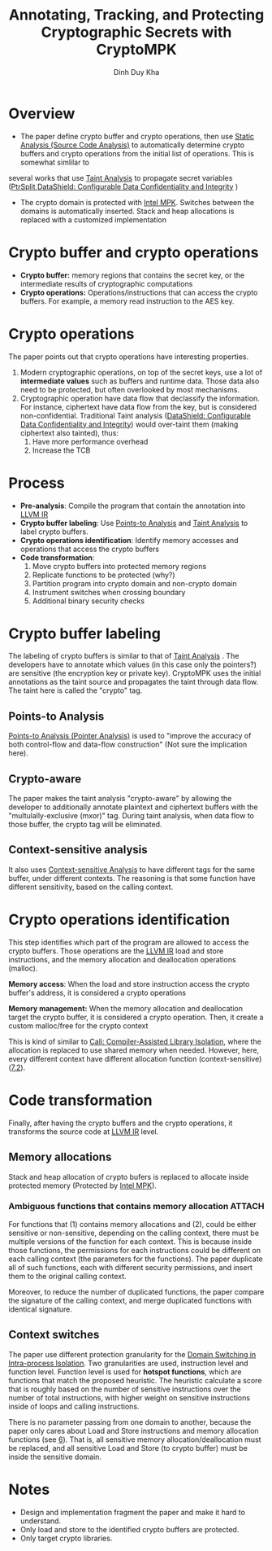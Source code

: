 # Created 2021-11-18 Thu 15:03
#+title: Annotating, Tracking, and Protecting Cryptographic Secrets with CryptoMPK
#+author: Dinh Duy Kha
#+beamer_frame_level: 3
#+filetags: :compiler:paper-notes:
* Overview
- The paper define crypto buffer and crypto operations, then use [[id:68bbc446-f046-4df6-b1ed-ba11681a742a][Static Analysis (Source Code Analysis)]] to automatically determine crypto buffers and crypto operations from the initial list of operations. This is somewhat simlilar to
several works that use [[id:19d7a9ab-1f71-4812-84b9-a9624e6c40e1][Taint Analysis]] to propagate secret variables ([[id:5858d065-e920-48c1-9b26-f3fc071a9bf2][PtrSplit]],[[id:216535ed-b19c-42d8-af06-119f9c5f421f][DataShield: Configurable Data Confidentiality and Integrity]] )

- The crypto domain is protected with [[id:027687ec-a1ba-4d7d-8c56-de4e17cc6e1d][Intel MPK]]. Switches between the domains is automatically inserted. Stack and heap allocations is replaced with a customized implementation

* Crypto buffer and crypto operations
- *Crypto buffer:* memory regions that contains the secret key, or the intermediate results of cryptographic computations
- *Crypto operations:* Operations/instructions that can access the crypto buffers. For example, a memory read instruction to the AES key.


* Crypto operations
The paper points out that crypto operations have interesting properties.
1. Modern cryptographic operations, on top of the secret keys, use a lot of *intermediate values* such as buffers and runtime data. Those data also need to be protected, but often overlooked by most mechanisms.
2. Cryptographic operation have data flow that declassify the information. For instance, ciphertext have data flow from the key, but is considered non-confidential. Traditional Taint analysis ([[id:216535ed-b19c-42d8-af06-119f9c5f421f][DataShield: Configurable Data Confidentiality and Integrity]]) would over-taint them (making ciphertext also tainted), thus:
   1. Have more performance overhead
   2. Increase the TCB

* Process
- *Pre-analysis*: Compile the program that contain the annotation into [[id:8c4d5b4c-4f13-48ae-a4af-13c3d5cbc11e][LLVM IR]]
- *Crypto buffer labeling*: Use [[id:61be9235-539c-4b30-83af-5bc06bbced35][Points-to Analysis]] and [[id:19d7a9ab-1f71-4812-84b9-a9624e6c40e1][Taint Analysis]] to label crypto buffers.
- *Crypto operations identification*: Identify memory accesses and operations that access the crypto buffers
- *Code transformation*:
  1. Move crypto buffers into protected memory regions
  2. Replicate functions to be protected (why?)
  3. Partition program into crypto domain and non-crypto domain
  4. Instrument switches when crossing boundary
  5. Additional binary security checks

* Crypto buffer labeling
The labeling of crypto buffers is similar to that of [[id:19d7a9ab-1f71-4812-84b9-a9624e6c40e1][Taint Analysis]] . The developers have to annotate which values (in this case only the pointers?) are sensitive (the encryption key or private key). CryptoMPK uses the initial annotations as the taint source and propagates the taint through data flow. The taint here is called the "crypto" tag.

** Points-to Analysis
[[id:61be9235-539c-4b30-83af-5bc06bbced35][Points-to Analysis (Pointer Analysis)]] is used to "improve the accuracy of both control-flow and data-flow construction" (Not sure the implication here).

** Crypto-aware
The paper makes the taint analysis "crypto-aware" by allowing the developer to additionally annotate plaintext and ciphertext buffers with the "multulally-exclusive (mxor)" tag. During taint analysis, when data flow to those buffer, the crypto tag will be eliminated.

** Context-sensitive analysis
It also uses [[id:ab571a54-a9df-4c41-8c7b-8f100aabd574][Context-sensitive Analysis]] to have different tags for the same buffer, under different contexts. The reasoning is that some function have different sensitivity, based on the calling context.


* Crypto operations identification
<<sec:crypto-op>> This step identifies which part of the program are allowed to access the crypto buffers. Those operations are the [[id:8c4d5b4c-4f13-48ae-a4af-13c3d5cbc11e][LLVM IR]] load and store instructions, and the memory allocation and deallocation operations (malloc).

*Memory access*: When the load and store instruction access the crypto buffer's address, it is considered a crypto operations

*Memory management:* When the memory allocation and deallocation target the crypto buffer, it is considered a crypto operation. Then, it create a custom malloc/free for the crypto context

This is kind of similar to [[id:0fc81ef8-f433-4a84-95b6-9a0b19a48b73][Cali: Compiler-Assisted Library Isolation]], where the allocation is replaced to use shared memory when needed. However, here, every different context have different allocation function (context-sensitive)([[#sec:context-switches][7.2]]).

* Code transformation
Finally, after having the crypto buffers and the crypto operations, it transforms the source code at [[id:8c4d5b4c-4f13-48ae-a4af-13c3d5cbc11e][LLVM IR]] level.

** Memory allocations
Stack and heap allocation of crypto bufers is replaced to allocate inside protected memory (Protected by [[id:027687ec-a1ba-4d7d-8c56-de4e17cc6e1d][Intel MPK]]).

*** Ambiguous functions that contains memory allocation :ATTACH:
[[file:/home/khadd/org/.attach/56/9148a6-f095-44f3-b252-f978c56d3a44/_20211118_143522screenshot.png]]


For functions that (1) contains memory allocations and (2), could be either sensitive or non-sensitive, depending on the calling context, there must be multiple versions of the function for each context. This is because inside those functions, the permissions for each instructions could be different on each calling context (the parameters for the functions). The paper duplicate all of such functions, each with different security permissions, and insert them to the original calling context.

Moreover, to reduce the number of duplicated functions, the paper compare the signature of the calling context, and merge duplicated functions with identical signature.

** Context switches
<<sec:context-switches>> The paper use different protection granularity for the [[id:18708239-715c-47b3-8db6-81bc6df24f5e][Domain Switching in Intra-process Isolation]]. Two granularities are used, instruction level and function level. Function level is used for *hotspot functions*, which are functions that match the proposed heuristic. The heuristic calculate a score that is roughly based on the number of sensitive instructions over the number of total instructions, with higher weight on sensitive instructions inside of loops and calling instructions.



There is no parameter passing from one domain to another, because the paper only cares about Load and Store instructions and memory allocation functions (see [[#sec:crypto-op][6]]). That is, all sensitive memory allocation/deallocation must be replaced, and all sensitive Load and Store (to crypto buffer) must be inside the sensitive domain.

* Notes
- Design and implementation fragment the paper and make it hard to understand.
- Only load and store to the identified crypto buffers are protected.
- Only target crypto libraries.
